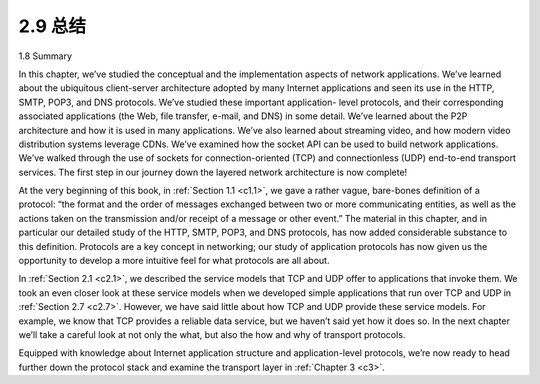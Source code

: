 .. _c2.9:


2.9 总结
=================

1.8 Summary

.. tab:: 中文

.. tab:: 英文

In this chapter, we’ve studied the conceptual and the implementation aspects of network applications. We’ve learned about the ubiquitous client-server architecture adopted by many Internet applications and seen its use in the HTTP, SMTP, POP3, and DNS protocols. We’ve studied these important application- level protocols, and their corresponding associated applications (the Web, file transfer, e-mail, and DNS) in some detail. We’ve learned about the P2P architecture and how it is used in many applications. We’ve also learned about streaming video, and how modern video distribution systems leverage CDNs. We’ve examined how the socket API can be used to build network applications. We’ve walked through the use of sockets for connection-oriented (TCP) and connectionless (UDP) end-to-end transport services. The first step in our journey down the layered network architecture is now complete!

At the very beginning of this book, in :ref:`Section 1.1 <c1.1>`, we gave a rather vague, bare-bones definition of a protocol: “the format and the order of messages exchanged between two or more communicating entities, as well as the actions taken on the transmission and/or receipt of a message or other event.” The material in this chapter, and in particular our detailed study of the HTTP, SMTP, POP3, and DNS protocols, has now added considerable substance to this definition. Protocols are a key concept in networking; our study of application protocols has now given us the opportunity to develop a more intuitive feel for what protocols are all about.

In :ref:`Section 2.1 <c2.1>`, we described the service models that TCP and UDP offer to applications that invoke them. We took an even closer look at these service models when we developed simple applications that run over TCP and UDP in :ref:`Section 2.7 <c2.7>`. However, we have said little about how TCP and UDP provide these service models. For example, we know that TCP provides a reliable data service, but we haven’t said yet how it does so. In the next chapter we’ll take a careful look at not only the what, but also the how and why of transport protocols.

Equipped with knowledge about Internet application structure and application-level protocols, we’re now ready to head further down the protocol stack and examine the transport layer in :ref:`Chapter 3 <c3>`.